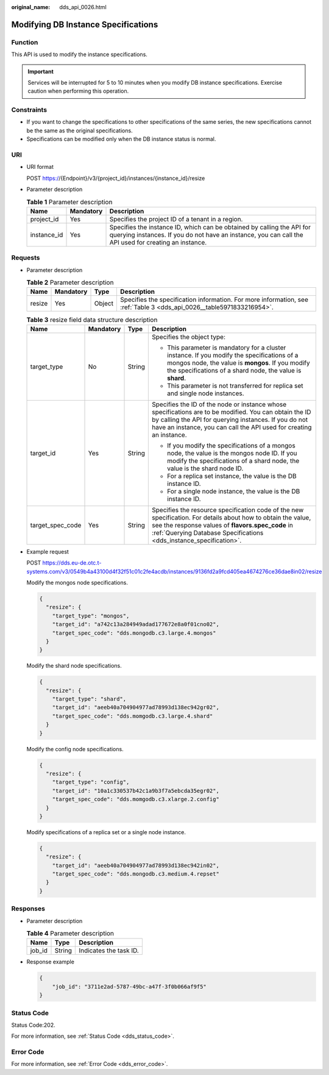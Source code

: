 :original_name: dds_api_0026.html

.. _dds_api_0026:

Modifying DB Instance Specifications
====================================

Function
--------

This API is used to modify the instance specifications.

.. important::

   Services will be interrupted for 5 to 10 minutes when you modify DB instance specifications. Exercise caution when performing this operation.

Constraints
-----------

-  If you want to change the specifications to other specifications of the same series, the new specifications cannot be the same as the original specifications.
-  Specifications can be modified only when the DB instance status is normal.

URI
---

-  URI format

   POST https://{Endpoint}/v3/{project_id}/instances/{instance_id}/resize

-  Parameter description

   .. table:: **Table 1** Parameter description

      +-------------+-----------+---------------------------------------------------------------------------------------------------------------------------------------------------------------------------------+
      | Name        | Mandatory | Description                                                                                                                                                                     |
      +=============+===========+=================================================================================================================================================================================+
      | project_id  | Yes       | Specifies the project ID of a tenant in a region.                                                                                                                               |
      +-------------+-----------+---------------------------------------------------------------------------------------------------------------------------------------------------------------------------------+
      | instance_id | Yes       | Specifies the instance ID, which can be obtained by calling the API for querying instances. If you do not have an instance, you can call the API used for creating an instance. |
      +-------------+-----------+---------------------------------------------------------------------------------------------------------------------------------------------------------------------------------+

Requests
--------

-  Parameter description

   .. table:: **Table 2** Parameter description

      +--------+-----------+--------+-----------------------------------------------------------------------------------------------------------------------+
      | Name   | Mandatory | Type   | Description                                                                                                           |
      +========+===========+========+=======================================================================================================================+
      | resize | Yes       | Object | Specifies the specification information. For more information, see :ref:`Table 3 <dds_api_0026__table5971833216954>`. |
      +--------+-----------+--------+-----------------------------------------------------------------------------------------------------------------------+

   .. _dds_api_0026__table5971833216954:

   .. table:: **Table 3** resize field data structure description

      +------------------+-----------------+-----------------+------------------------------------------------------------------------------------------------------------------------------------------------------------------------------------------------------------------------------------------+
      | Name             | Mandatory       | Type            | Description                                                                                                                                                                                                                              |
      +==================+=================+=================+==========================================================================================================================================================================================================================================+
      | target_type      | No              | String          | Specifies the object type:                                                                                                                                                                                                               |
      |                  |                 |                 |                                                                                                                                                                                                                                          |
      |                  |                 |                 | -  This parameter is mandatory for a cluster instance. If you modify the specifications of a mongos node, the value is **mongos**. If you modify the specifications of a shard node, the value is **shard**.                             |
      |                  |                 |                 | -  This parameter is not transferred for replica set and single node instances.                                                                                                                                                          |
      +------------------+-----------------+-----------------+------------------------------------------------------------------------------------------------------------------------------------------------------------------------------------------------------------------------------------------+
      | target_id        | Yes             | String          | Specifies the ID of the node or instance whose specifications are to be modified. You can obtain the ID by calling the API for querying instances. If you do not have an instance, you can call the API used for creating an instance.   |
      |                  |                 |                 |                                                                                                                                                                                                                                          |
      |                  |                 |                 | -  If you modify the specifications of a mongos node, the value is the mongos node ID. If you modify the specifications of a shard node, the value is the shard node ID.                                                                 |
      |                  |                 |                 | -  For a replica set instance, the value is the DB instance ID.                                                                                                                                                                          |
      |                  |                 |                 | -  For a single node instance, the value is the DB instance ID.                                                                                                                                                                          |
      +------------------+-----------------+-----------------+------------------------------------------------------------------------------------------------------------------------------------------------------------------------------------------------------------------------------------------+
      | target_spec_code | Yes             | String          | Specifies the resource specification code of the new specification. For details about how to obtain the value, see the response values of **flavors.spec_code** in :ref:`Querying Database Specifications <dds_instance_specification>`. |
      +------------------+-----------------+-----------------+------------------------------------------------------------------------------------------------------------------------------------------------------------------------------------------------------------------------------------------+

-  Example request

   POST https://dds.eu-de.otc.t-systems.com/v3/0549b4a43100d4f32f51c01c2fe4acdb/instances/9136fd2a9fcd405ea4674276ce36dae8in02/resize

   Modify the mongos node specifications.

   .. code-block:: text

      {
        "resize": {
          "target_type": "mongos",
          "target_id": "a742c13a284949adad177672e8a0f01cno02",
          "target_spec_code": "dds.mongodb.c3.large.4.mongos"
        }
      }

   Modify the shard node specifications.

   .. code-block:: text

      {
        "resize": {
          "target_type": "shard",
          "target_id": "aeeb40a704904977ad78993d138ec942gr02",
          "target_spec_code": "dds.momgodb.c3.large.4.shard"
        }
      }

   Modify the config node specifications.

   .. code-block:: text

      {
        "resize": {
          "target_type": "config",
          "target_id": "10a1c330537b42c1a9b3f7a5ebcda35egr02",
          "target_spec_code": "dds.momgodb.c3.xlarge.2.config"
        }
      }

   Modify specifications of a replica set or a single node instance.

   .. code-block:: text

      {
        "resize": {
          "target_id": "aeeb40a704904977ad78993d138ec942in02",
          "target_spec_code": "dds.mongodb.c3.medium.4.repset"
        }
      }

Responses
---------

-  Parameter description

   .. table:: **Table 4** Parameter description

      ====== ====== ======================
      Name   Type   Description
      ====== ====== ======================
      job_id String Indicates the task ID.
      ====== ====== ======================

-  Response example

   .. code-block:: text

      {
          "job_id": "3711e2ad-5787-49bc-a47f-3f0b066af9f5"
      }

Status Code
-----------

Status Code:202.

For more information, see :ref:`Status Code <dds_status_code>`.

Error Code
----------

For more information, see :ref:`Error Code <dds_error_code>`.
